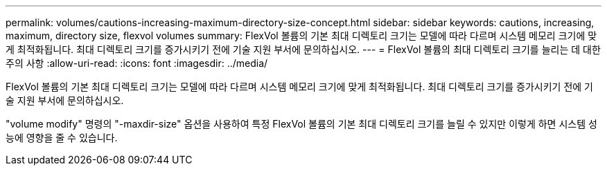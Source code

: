---
permalink: volumes/cautions-increasing-maximum-directory-size-concept.html 
sidebar: sidebar 
keywords: cautions, increasing, maximum, directory size, flexvol volumes 
summary: FlexVol 볼륨의 기본 최대 디렉토리 크기는 모델에 따라 다르며 시스템 메모리 크기에 맞게 최적화됩니다. 최대 디렉토리 크기를 증가시키기 전에 기술 지원 부서에 문의하십시오. 
---
= FlexVol 볼륨의 최대 디렉토리 크기를 늘리는 데 대한 주의 사항
:allow-uri-read: 
:icons: font
:imagesdir: ../media/


[role="lead"]
FlexVol 볼륨의 기본 최대 디렉토리 크기는 모델에 따라 다르며 시스템 메모리 크기에 맞게 최적화됩니다. 최대 디렉토리 크기를 증가시키기 전에 기술 지원 부서에 문의하십시오.

"volume modify" 명령의 "-maxdir-size" 옵션을 사용하여 특정 FlexVol 볼륨의 기본 최대 디렉토리 크기를 늘릴 수 있지만 이렇게 하면 시스템 성능에 영향을 줄 수 있습니다.
